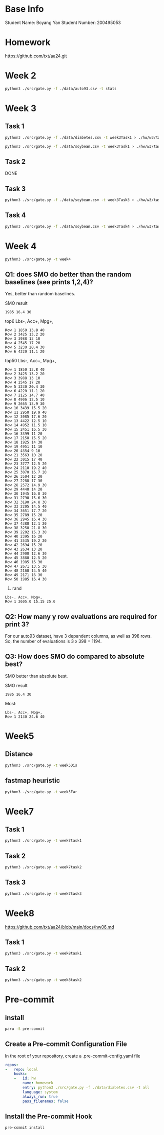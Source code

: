 * Base Info
Student Name: Boyang Yan
Student Number: 200495053

* Homework
https://github.com/txt/aa24.git

* Week 2
#+begin_src bash
  python3 ./src/gate.py -f ./data/auto93.csv -t stats
#+end_src
* Week 3
** Task 1
#+begin_src bash
  python3 ./src/gate.py -f ./data/diabetes.csv -t week3Task1 > ./hw/w3/task1Diabetes.out
#+end_src
#+begin_src bash
  python3 ./src/gate.py -f ./data/soybean.csv -t week3Task1 > ./hw/w3/task1Soybean.out
#+end_src
** Task 2
DONE
** Task 3
#+begin_src bash
  python3 ./src/gate.py -f ./data/soybean.csv -t week3Task3 > ./hw/w3/task3.out
#+end_src
** Task 4
#+begin_src bash
  python3 ./src/gate.py -f ./data/soybean.csv -t week3Task4 > ./hw/w3/task4.out
#+end_src

* Week 4
#+begin_src bash
  python3 ./src/gate.py -t week4
#+end_src
** Q1: does SMO do better than the random baselines (see prints 1,2,4)?
Yes, better than random baselines.

SMO result
#+begin_src file
1985 16.4 30
#+end_src

top6 Lbs-, Acc+, Mpg+,
#+begin_src file
Row 1 1850 13.8 40 
Row 2 3425 13.2 20 
Row 3 3988 13 10 
Row 4 2545 17 20 
Row 5 3230 20.4 30 
Row 6 4220 11.1 20
#+end_src
top50 Lbs-, Acc+, Mpg+,
#+begin_src file
Row 1 1850 13.8 40 
Row 2 3425 13.2 20 
Row 3 3988 13 10 
Row 4 2545 17 20 
Row 5 3230 20.4 30 
Row 6 4220 11.1 20 
Row 7 2125 14.7 40 
Row 8 4906 12.5 10 
Row 9 2665 13.9 30 
Row 10 3439 15.5 20 
Row 11 2950 19.9 40 
Row 12 3085 17.6 20 
Row 13 4422 12.5 10 
Row 14 4952 11.5 10 
Row 15 2451 16.5 30 
Row 16 3399 11 20 
Row 17 2158 15.5 20 
Row 18 1925 14 30 
Row 19 4951 11 10 
Row 20 4354 9 10 
Row 21 3563 10 20 
Row 22 3015 17 40 
Row 23 3777 12.5 20 
Row 24 2110 19.2 40 
Row 25 3070 16.7 20 
Row 26 3504 12 20 
Row 27 2288 17 30 
Row 28 2572 14.9 30 
Row 29 4440 14 20 
Row 30 1945 16.8 30 
Row 31 2790 15.6 30 
Row 32 3190 24.8 30 
Row 33 2205 14.5 40 
Row 34 3651 17.7 20 
Row 35 2789 15 20 
Row 36 2945 16.4 30 
Row 37 4380 12.1 20 
Row 38 3250 21.8 30 
Row 39 2202 15.3 30 
Row 40 2395 16 20 
Row 41 3535 19.2 20 
Row 42 2694 15 20 
Row 43 2634 13 20 
Row 44 2900 12.6 30 
Row 45 3880 12.5 20 
Row 46 1985 16 30 
Row 47 2671 13.5 30 
Row 48 2160 14.5 40 
Row 49 2171 16 30 
Row 50 1985 16.4 30
#+end_src
4. rand
#+begin_src file
Lbs-, Acc+, Mpg+, 
Row 1 2605.0 15.15 25.0 
#+end_src

** Q2: How many y row evaluations are required for print 3?
For our auto93 dataset, have 3 depandent columns, as well as 398 rows. So, the number of evaluations is 3 x 398 = 1194.

** Q3: How does SMO do compared to absolute best?
SMO better than absolute best.

SMO result
#+begin_src file
1985 16.4 30
#+end_src

Most:
#+begin_src file
Lbs-, Acc+, Mpg+, 
Row 1 2130 24.6 40
#+end_src

* Week5
** Distance
#+begin_src bash
python3 ./src/gate.py -t week5Dis
#+end_src

** fastmap heuristic
#+begin_src bash
python3 ./src/gate.py -t week5Far
#+end_src

* Week7
** Task 1
#+begin_src bash
python3 ./src/gate.py -t week7task1
#+end_src
** Task 2
#+begin_src bash
python3 ./src/gate.py -t week7task2
#+end_src
** Task 3
#+begin_src bash
python3 ./src/gate.py -t week7task3
#+end_src

* Week8
https://github.com/txt/aa24/blob/main/docs/hw06.md

** Task 1
#+begin_src bash
  python3 ./src/gate.py -t week8task1
#+end_src

** Task 2
#+begin_src bash
  python3 ./src/gate.py -t week8task2
#+end_src

* Pre-commit
** install
#+begin_src bash
  paru -S pre-commit
#+end_src
** Create a Pre-commit Configuration File
In the root of your repository, create a .pre-commit-config.yaml file
#+begin_src yaml
repos:
-   repo: local
    hooks:
    -   id: hw
        name: homework
        entry: python3 ./src/gate.py -f ./data/diabetes.csv -t all
        language: system
        always_run: true
        pass_filenames: false
#+end_src
** Install the Pre-commit Hook
#+begin_src bash
pre-commit install
#+end_src

